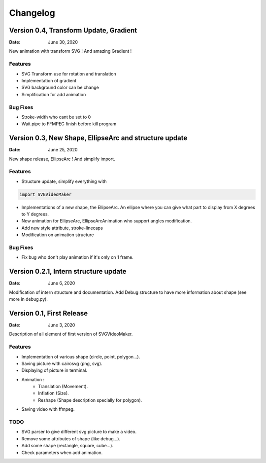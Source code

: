 *********
Changelog
*********

Version 0.4, Transform Update, Gradient
=======================================================

:Date: June 30, 2020

New animation with transform SVG ! And amazing Gradient !

Features
--------

* SVG Transform use for rotation and translation
* Implementation of gradient
* SVG background color can be change
* Simplification for add animation

Bug Fixes
---------
* Stroke-width who cant be set to 0
* Wait pipe to FFMPEG finish before kill program


Version 0.3, New Shape, EllipseArc and structure update
=======================================================

:Date: June 25, 2020

New shape release, EllipseArc ! And simplify import.

Features
--------

* Structure update, simplify everything with

.. code:: Python

    import SVGVideoMaker

* Implementations of a new shape, the EllipseArc. An ellipse where you can give what part to display from X degrees to Y degrees.
* New animation for EllipseArc, EllipseArcAnimation who support angles modification.
* Add new style attribute, stroke-linecaps
* Modification on animation structure

Bug Fixes
---------

* Fix bug who don't play animation if it's only on 1 frame.

Version 0.2.1, Intern structure update
======================================

:Date: June 6, 2020

Modification of intern structure and documentation.
Add Debug structure to have more information about shape (see more in debug.py).

Version 0.1, First Release
==========================

:Date: June 3, 2020

Description of all element of first version of SVGVideoMaker.

Features
--------

* Implementation of various shape (circle, point, polygon...).
* Saving picture with cairosvg (png, svg).
* Displaying of picture in terminal.
* Animation :
    * Translation (Movement).
    * Inflation (Size).
    * Reshape (Shape description specially for polygon).
* Saving video with ffmpeg.

TODO
----

* SVG parser to give different svg picture to make a video.
* Remove some attributes of shape (like debug...).
* Add some shape (rectangle, square, cube...).
* Check parameters when add animation.
